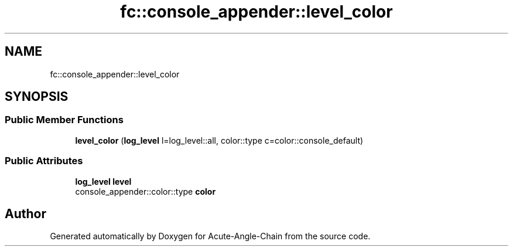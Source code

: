 .TH "fc::console_appender::level_color" 3 "Sun Jun 3 2018" "Acute-Angle-Chain" \" -*- nroff -*-
.ad l
.nh
.SH NAME
fc::console_appender::level_color
.SH SYNOPSIS
.br
.PP
.SS "Public Member Functions"

.in +1c
.ti -1c
.RI "\fBlevel_color\fP (\fBlog_level\fP l=log_level::all, color::type c=color::console_default)"
.br
.in -1c
.SS "Public Attributes"

.in +1c
.ti -1c
.RI "\fBlog_level\fP \fBlevel\fP"
.br
.ti -1c
.RI "console_appender::color::type \fBcolor\fP"
.br
.in -1c

.SH "Author"
.PP 
Generated automatically by Doxygen for Acute-Angle-Chain from the source code\&.
